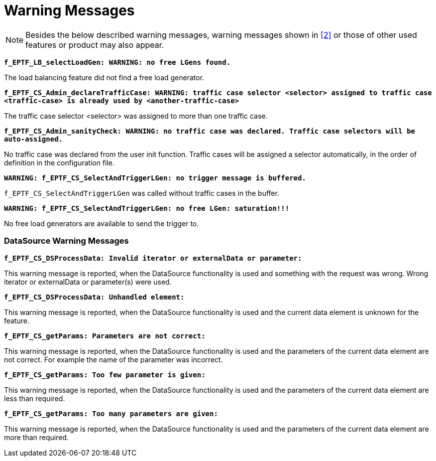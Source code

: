 = Warning Messages

NOTE: Besides the below described warning messages, warning messages shown in <<7-references.adoc#_2, [2]>> or those of other used features or product may also appear.

`*f_EPTF_LB_selectLoadGen: WARNING: no free LGens found.*`

The load balancing feature did not find a free load generator.

`*f_EPTF_CS_Admin_declareTrafficCase: WARNING: traffic case selector <selector> assigned to traffic case <traffic-case> is already used by <another-traffic-case>*`

The traffic case selector <selector> was assigned to more than one traffic case.

`*f_EPTF_CS_Admin_sanityCheck: WARNING: no traffic case was declared. Traffic case selectors will be auto-assigned.*`

No traffic case was declared from the user init function. Traffic cases will be assigned a selector automatically, in the order of definition in the configuration file.

`*WARNING: f_EPTF_CS_SelectAndTriggerLGen: no trigger message is buffered.*`

`f_EPTF_CS_SelectAndTriggerLGen` was called without traffic cases in the buffer.

`*WARNING: f_EPTF_CS_SelectAndTriggerLGen: no free LGen: saturation!!!*`

No free load generators are available to send the trigger to.

=== DataSource Warning Messages

`*f_EPTF_CS_DSProcessData: Invalid iterator or externalData or parameter:*`

This warning message is reported, when the DataSource functionality is used and something with the request was wrong. Wrong iterator or externalData or parameter(s) were used.

`*f_EPTF_CS_DSProcessData: Unhandled element:*`

This warning message is reported, when the DataSource functionality is used and the current data element is unknown for the feature.

`*f_EPTF_CS_getParams: Parameters are not correct:*`

This warning message is reported, when the DataSource functionality is used and the parameters of the current data element are not correct. For example the name of the parameter was incorrect.

`*f_EPTF_CS_getParams: Too few parameter is given:*`

This warning message is reported, when the DataSource functionality is used and the parameters of the current data element are less than required.

`*f_EPTF_CS_getParams: Too many parameters are given:*`

This warning message is reported, when the DataSource functionality is used and the parameters of the current data element are more than required.
